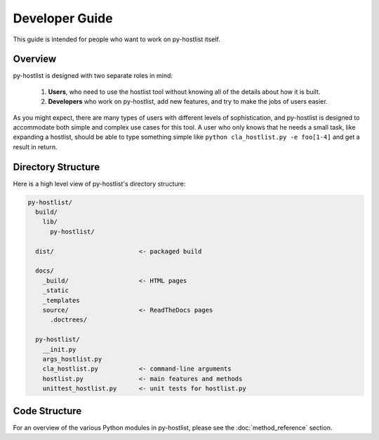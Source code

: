 ===============
Developer Guide
===============

This guide is intended for people who want to work on py-hostlist itself. 

Overview
--------

py-hostlist is designed with two separate roles in mind:

 1. **Users**, who need to use the hostlist tool without knowing all of the details about how it is built.

 2. **Developers** who work on py-hostlist, add new features, and try to make the jobs of users easier.

As you might expect, there are many types of users with different levels of sophistication, and py-hostlist is designed to accommodate both simple and complex use cases for this tool. A user who only knows that he needs a small task, like expanding a hostlist, should be able to type something simple like ``python cla_hostlist.py -e foo[1-4]`` and get a result in return.

Directory Structure
-------------------

Here is a high level view of py-hostlist's directory structure:

.. code-block:: none

    py-hostlist/
      build/
        lib/
          py-hostlist/ 

      dist/                       <- packaged build

      docs/
        _build/                   <- HTML pages
        _static
        _templates
        source/                   <- ReadTheDocs pages
          .doctrees/

      py-hostlist/
        __init.py
        args_hostlist.py
        cla_hostlist.py           <- command-line arguments
        hostlist.py               <- main features and methods
        unittest_hostlist.py      <- unit tests for hostlist.py

Code Structure
--------------

For an overview of the various Python modules in py-hostlist, please see the :doc:`method_reference` section.